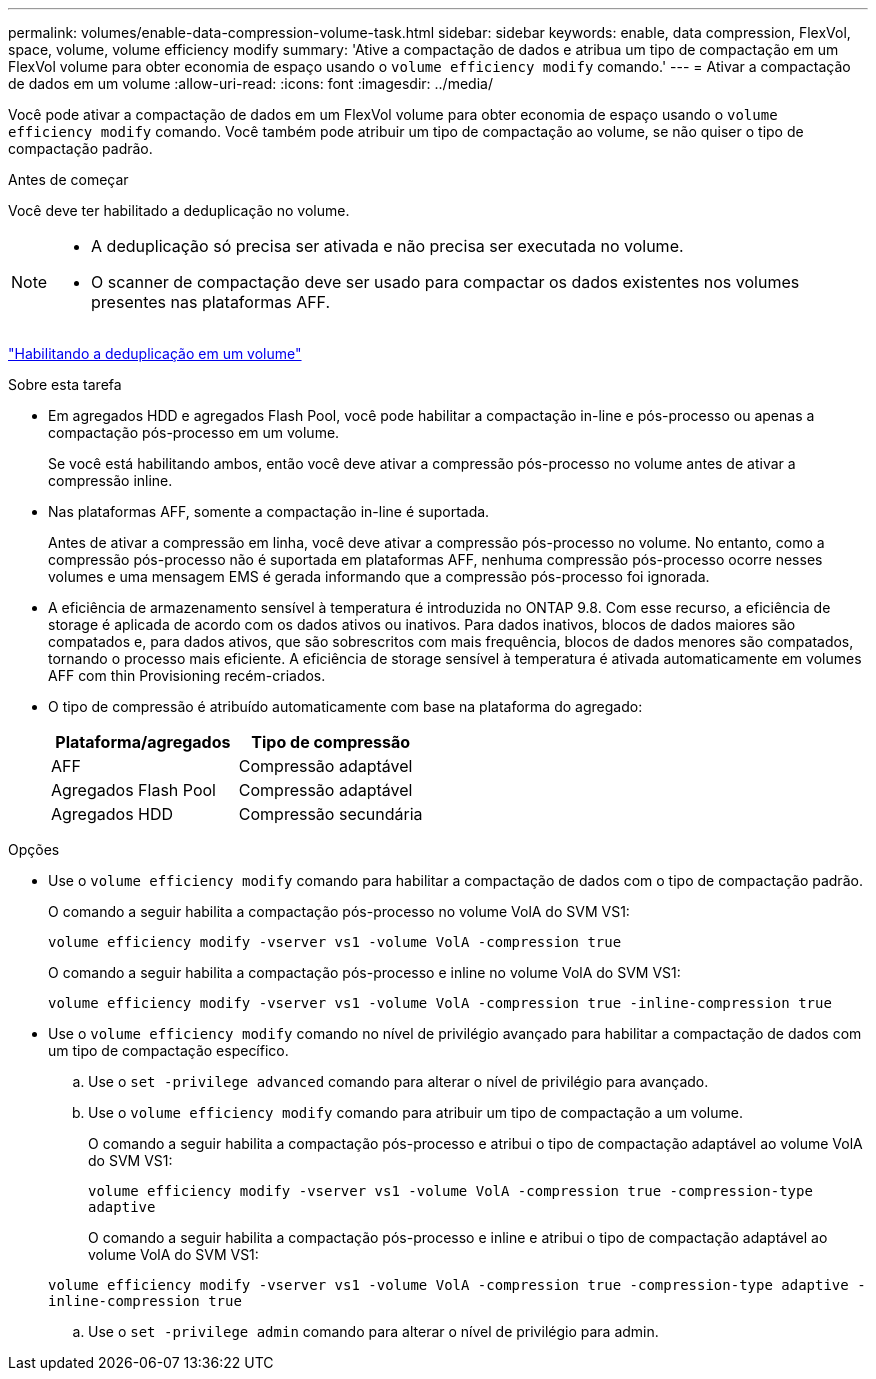 ---
permalink: volumes/enable-data-compression-volume-task.html 
sidebar: sidebar 
keywords: enable, data compression, FlexVol, space, volume, volume efficiency modify 
summary: 'Ative a compactação de dados e atribua um tipo de compactação em um FlexVol volume para obter economia de espaço usando o `volume efficiency modify` comando.' 
---
= Ativar a compactação de dados em um volume
:allow-uri-read: 
:icons: font
:imagesdir: ../media/


[role="lead"]
Você pode ativar a compactação de dados em um FlexVol volume para obter economia de espaço usando o `volume efficiency modify` comando. Você também pode atribuir um tipo de compactação ao volume, se não quiser o tipo de compactação padrão.

.Antes de começar
Você deve ter habilitado a deduplicação no volume.

[NOTE]
====
* A deduplicação só precisa ser ativada e não precisa ser executada no volume.
* O scanner de compactação deve ser usado para compactar os dados existentes nos volumes presentes nas plataformas AFF.


====
link:enable-deduplication-volume-task.html["Habilitando a deduplicação em um volume"]

.Sobre esta tarefa
* Em agregados HDD e agregados Flash Pool, você pode habilitar a compactação in-line e pós-processo ou apenas a compactação pós-processo em um volume.
+
Se você está habilitando ambos, então você deve ativar a compressão pós-processo no volume antes de ativar a compressão inline.

* Nas plataformas AFF, somente a compactação in-line é suportada.
+
Antes de ativar a compressão em linha, você deve ativar a compressão pós-processo no volume. No entanto, como a compressão pós-processo não é suportada em plataformas AFF, nenhuma compressão pós-processo ocorre nesses volumes e uma mensagem EMS é gerada informando que a compressão pós-processo foi ignorada.

* A eficiência de armazenamento sensível à temperatura é introduzida no ONTAP 9.8. Com esse recurso, a eficiência de storage é aplicada de acordo com os dados ativos ou inativos. Para dados inativos, blocos de dados maiores são compatados e, para dados ativos, que são sobrescritos com mais frequência, blocos de dados menores são compatados, tornando o processo mais eficiente. A eficiência de storage sensível à temperatura é ativada automaticamente em volumes AFF com thin Provisioning recém-criados.
* O tipo de compressão é atribuído automaticamente com base na plataforma do agregado:
+
[cols="2*"]
|===
| Plataforma/agregados | Tipo de compressão 


 a| 
AFF
 a| 
Compressão adaptável



 a| 
Agregados Flash Pool
 a| 
Compressão adaptável



 a| 
Agregados HDD
 a| 
Compressão secundária

|===


.Opções
* Use o `volume efficiency modify` comando para habilitar a compactação de dados com o tipo de compactação padrão.
+
O comando a seguir habilita a compactação pós-processo no volume VolA do SVM VS1:

+
`volume efficiency modify -vserver vs1 -volume VolA -compression true`

+
O comando a seguir habilita a compactação pós-processo e inline no volume VolA do SVM VS1:

+
`volume efficiency modify -vserver vs1 -volume VolA -compression true -inline-compression true`

* Use o `volume efficiency modify` comando no nível de privilégio avançado para habilitar a compactação de dados com um tipo de compactação específico.
+
.. Use o `set -privilege advanced` comando para alterar o nível de privilégio para avançado.
.. Use o `volume efficiency modify` comando para atribuir um tipo de compactação a um volume.
+
O comando a seguir habilita a compactação pós-processo e atribui o tipo de compactação adaptável ao volume VolA do SVM VS1:

+
`volume efficiency modify -vserver vs1 -volume VolA -compression true -compression-type adaptive`

+
O comando a seguir habilita a compactação pós-processo e inline e atribui o tipo de compactação adaptável ao volume VolA do SVM VS1:

+
`volume efficiency modify -vserver vs1 -volume VolA -compression true -compression-type adaptive -inline-compression true`

.. Use o `set -privilege admin` comando para alterar o nível de privilégio para admin.



